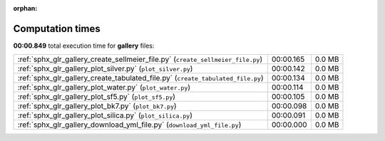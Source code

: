 
:orphan:

.. _sphx_glr_gallery_sg_execution_times:


Computation times
=================
**00:00.849** total execution time for **gallery** files:

+---------------------------------------------------------------------------------+-----------+--------+
| :ref:`sphx_glr_gallery_create_sellmeier_file.py` (``create_sellmeier_file.py``) | 00:00.165 | 0.0 MB |
+---------------------------------------------------------------------------------+-----------+--------+
| :ref:`sphx_glr_gallery_plot_silver.py` (``plot_silver.py``)                     | 00:00.142 | 0.0 MB |
+---------------------------------------------------------------------------------+-----------+--------+
| :ref:`sphx_glr_gallery_create_tabulated_file.py` (``create_tabulated_file.py``) | 00:00.134 | 0.0 MB |
+---------------------------------------------------------------------------------+-----------+--------+
| :ref:`sphx_glr_gallery_plot_water.py` (``plot_water.py``)                       | 00:00.114 | 0.0 MB |
+---------------------------------------------------------------------------------+-----------+--------+
| :ref:`sphx_glr_gallery_plot_sf5.py` (``plot_sf5.py``)                           | 00:00.105 | 0.0 MB |
+---------------------------------------------------------------------------------+-----------+--------+
| :ref:`sphx_glr_gallery_plot_bk7.py` (``plot_bk7.py``)                           | 00:00.098 | 0.0 MB |
+---------------------------------------------------------------------------------+-----------+--------+
| :ref:`sphx_glr_gallery_plot_silica.py` (``plot_silica.py``)                     | 00:00.091 | 0.0 MB |
+---------------------------------------------------------------------------------+-----------+--------+
| :ref:`sphx_glr_gallery_download_yml_file.py` (``download_yml_file.py``)         | 00:00.000 | 0.0 MB |
+---------------------------------------------------------------------------------+-----------+--------+
